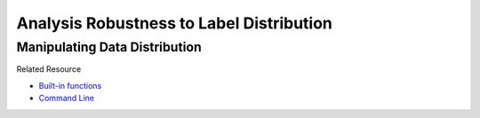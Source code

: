 ==========================================
Analysis Robustness to Label Distribution
==========================================



Manipulating Data Distribution
==============================

Related Resource

- `Built-in functions <https://hanxudong.github.io/fairlib/tutorial_notebooks/tutorial_manipulate_dist.html>`_

- `Command Line <https://hanxudong.github.io/fairlib/tutorial_usage.html#manipulate-label-distribution>`_


